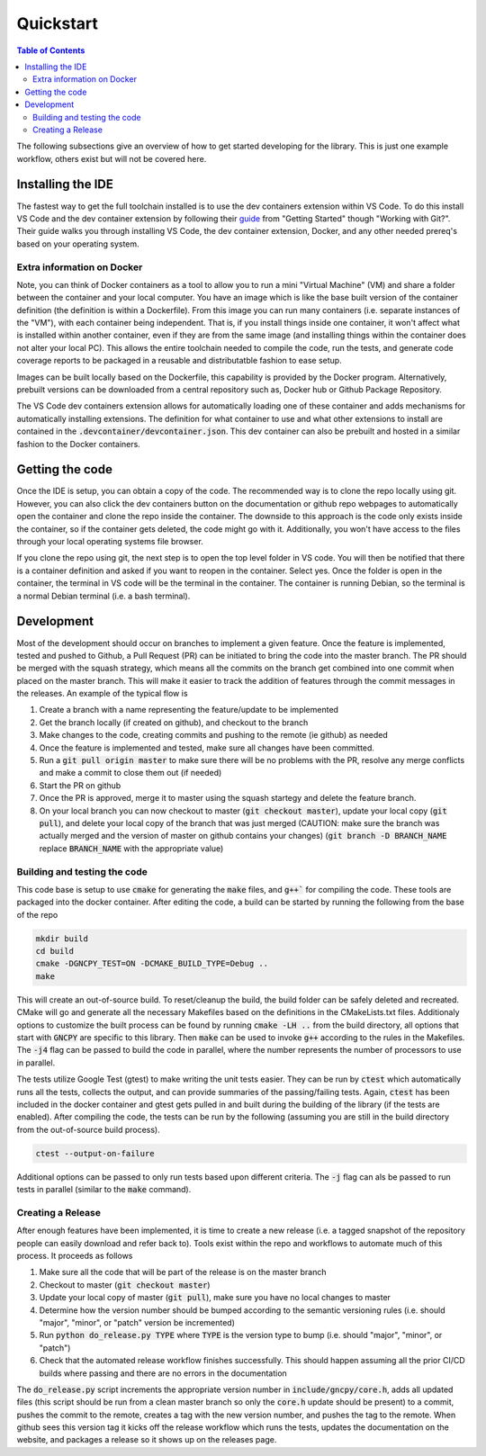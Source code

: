 Quickstart
==========

.. contents:: Table of Contents
    :depth: 2
    :local:
    :backlinks: top

The following subsections give an overview of how to get started developing for the library. This is just one example workflow, others exist but will not be covered here.


Installing the IDE
------------------
The fastest way to get the full toolchain installed is to use the dev containers extension within VS Code. To do this install VS Code and the dev container extension by following their `guide <https://code.visualstudio.com/docs/devcontainers/containers#_getting-started>`_ from "Getting Started" though "Working with Git?". Their guide walks you through installing VS Code, the dev container extension, Docker, and any other needed prereq's based on your operating system.


Extra information on Docker
```````````````````````````
Note, you can think of Docker containers as a tool to allow you to run a mini "Virtual Machine" (VM) and share a folder between the container and your local computer. You have an image which is like the base built version of the container definition (the definition is within a Dockerfile). From this image you can run many containers (i.e. separate instances of the "VM"), with each container being independent. That is, if you install things inside one container, it won't affect what is installed within another container, even if they are from the same image (and installing things within the container does not alter your local PC). This allows the entire toolchain needed to compile the code, run the tests, and generate code coverage reports to be packaged in a reusable and distributatble fashion to ease setup.

Images can be built locally based on the Dockerfile, this capability is provided by the Docker program. Alternatively, prebuilt versions can be downloaded from a central repository such as, Docker hub or Github Package Repository.

The VS Code dev containers extension allows for automatically loading one of these container and adds mechanisms for automatically installing extensions. The definition for what container to use and what other extensions to install are contained in the :code:`.devcontainer/devcontainer.json`. This dev container can also be prebuilt and hosted in a similar fashion to the Docker containers.


Getting the code
----------------
Once the IDE is setup, you can obtain a copy of the code. The recommended way is to clone the repo locally using git. However, you can also click the dev containers button on the documentation or github repo webpages to automatically open the container and clone the repo inside the container. The downside to this approach is the code only exists inside the container, so if the container gets deleted, the code might go with it. Additionally, you won't have access to the files through your local operating systems file browser.

If you clone the repo using git, the next step is to open the top level folder in VS code. You will then be notified that there is a container definition and asked if you want to reopen in the container. Select yes. Once the folder is open in the container, the terminal in VS code will be the terminal in the container. The container is running Debian, so the terminal is a normal Debian terminal (i.e. a bash terminal).


Development
-----------
Most of the development should occur on branches to implement a given feature. Once the feature is implemented, tested and pushed to Github, a Pull Request (PR) can be initiated to bring the code into the master branch. The PR should be merged with the squash strategy, which means all the commits on the branch get combined into one commit when placed on the master branch. This will make it easier to track the addition of features through the commit messages in the releases. An example of the typical flow is

#) Create a branch with a name representing the feature/update to be implemented
#) Get the branch locally (if created on github), and checkout to the branch
#) Make changes to the code, creating commits and pushing to the remote (ie github) as needed
#) Once the feature is implemented and tested, make sure all changes have been committed.
#) Run a :code:`git pull origin master` to make sure there will be no problems with the PR, resolve any merge conflicts and make a commit to close them out (if needed)
#) Start the PR on github
#) Once the PR is approved, merge it to master using the squash startegy and delete the feature branch.
#) On your local branch you can now checkout to master (:code:`git checkout master`), update your local copy (:code:`git pull`), and delete your local copy of the branch that was just merged (CAUTION: make sure the branch was actually merged and the version of master on github contains your changes) (:code:`git branch -D BRANCH_NAME` replace :code:`BRANCH_NAME` with the appropriate value)


Building and testing the code
`````````````````````````````

This code base is setup to use :code:`cmake` for generating the :code:`make` files, and :code:`g++`` for compiling the code. These tools are packaged into the docker container. After editing the code, a build can be started by running the following from the base of the repo

.. code::

    mkdir build
    cd build
    cmake -DGNCPY_TEST=ON -DCMAKE_BUILD_TYPE=Debug ..
    make

This will create an out-of-source build. To reset/cleanup the build, the build folder can be safely deleted and recreated. CMake will go and generate all the necessary Makefiles based on the definitions in the CMakeLists.txt files. Additionaly options to customize the built process can be found by running :code:`cmake -LH ..` from the build directory, all options that start with :code:`GNCPY` are specific to this library. Then :code:`make` can be used to invoke :code:`g++` according to the rules in the Makefiles. The :code:`-j4` flag can be passed to build the code in parallel, where the number represents the number of processors to use in parallel.

The tests utilize Google Test (gtest) to make writing the unit tests easier. They can be run by :code:`ctest` which automatically runs all the tests, collects the output, and can provide summaries of the passing/failing tests. Again, :code:`ctest` has been included in the docker container and gtest gets pulled in and built during the building of the library (if the tests are enabled). After compiling the code, the tests can be run by the following (assuming you are still in the build directory from the out-of-source build process).

.. code:: 

    ctest --output-on-failure

Additional options can be passed to only run tests based upon different criteria. The :code:`-j` flag can als be passed to run tests in parallel (similar to the :code:`make` command).


Creating a Release
``````````````````
After enough features have been implemented, it is time to create a new release (i.e. a tagged snapshot of the repository people can easily download and refer back to). Tools exist within the repo and workflows to automate much of this process. It proceeds as follows

#) Make sure all the code that will be part of the release is on the master branch
#) Checkout to master (:code:`git checkout master`)
#) Update your local copy of master (:code:`git pull`), make sure you have no local changes to master
#) Determine how the version number should be bumped according to the semantic versioning rules (i.e. should "major", "minor", or "patch" version be incremented)
#) Run :code:`python do_release.py TYPE` where :code:`TYPE` is the version type to bump (i.e. should "major", "minor", or "patch")
#) Check that the automated release workflow finishes successfully. This should happen assuming all the prior CI/CD builds where passing and there are no errors in the documentation

The :code:`do_release.py` script increments the appropriate version number in :code:`include/gncpy/core.h`, adds all updated files (this script should be run from a clean master branch so only the :code:`core.h` update should be present) to a commit, pushes the commit to the remote, creates a tag with the new version number, and pushes the tag to the remote. When github sees this version tag it kicks off the release workflow which runs the tests, updates the documentation on the website, and packages a release so it shows up on the releases page.
